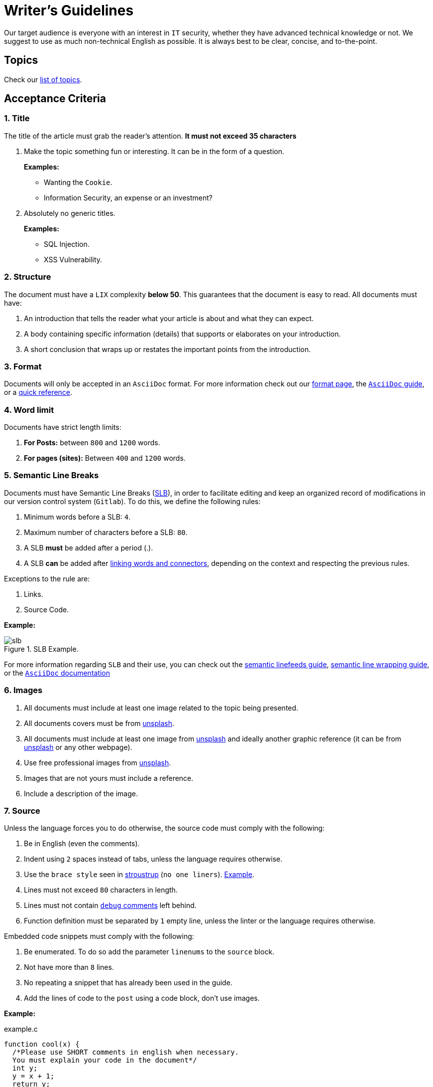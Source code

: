 :page-slug: style/
:page-description: Learn the acceptance criteria, the format and structure requirements, and all the main guidelines to publish articles and documents on our website.
:page-keywords: Fluid Attacks, Style, AsciiDoc, Articles, Requirement, Website, Guidelines, Writer's Guidelines, Ethical Hacking, Pentesting
:category: blog

= Writer's Guidelines

Our target audience is everyone with an interest in `IT` security,
whether they have advanced technical knowledge or not.
We suggest to use as much non-technical English as possible.
It is always best to be clear, concise, and to-the-point.

== Topics

Check our link:../topics/[list of topics].

== Acceptance Criteria

=== 1. Title

The title of the article must grab the reader's attention.
*It must not exceed 35 characters*

. Make the topic something fun or interesting.
It can be in the form of a question.
+
*Examples:*

* Wanting the `Cookie`.
* Information Security, an expense or an investment?

. Absolutely no generic titles.
+
*Examples:*

* SQL Injection.
* XSS Vulnerability.

=== 2. Structure

The document must have a `LIX` complexity *below 50*.
This guarantees that the document is easy to read.
All documents must have:

. An introduction that tells the reader
what your article is about and what they can expect.

. A body containing specific information (details)
that supports or elaborates on your introduction.

. A short conclusion that wraps up or restates
the important points from the introduction.

=== 3. Format

Documents will only be accepted in an `AsciiDoc` format.
For more information check out our
link:../format/[format page], the
link:http://AsciiDoctor.org/docs/AsciiDoc-writers-guide/[`AsciiDoc` guide],
or a link:http://AsciiDoctor.org/docs/AsciiDoc-syntax-quick-reference/[quick reference].

=== 4. Word limit

Documents have strict length limits:

. *For Posts:*
between `800` and `1200` words.

. *For pages (sites):*
Between `400` and `1200` words.

=== 5. Semantic Line Breaks

Documents must have Semantic Line Breaks
(link:http://sembr.org/[SLB]),
in order to facilitate editing and
keep an organized record of modifications
in our version control system (`Gitlab`).
To do this, we define the following rules:

. Minimum words before a SLB: `4`.
. Maximum number of characters before a SLB: `80`.
. A SLB *must* be added after a period (.).
. A SLB *can* be added after
link:https://emedia.rmit.edu.au/learninglab/content/common-linking-words-0[linking  words and connectors], depending on the context and
respecting the previous rules.

Exceptions to the rule are:

. Links.
. Source Code.

*Example:*

.SLB Example.
image::https://res.cloudinary.com/fluid-attacks/image/upload/v1620242348/airs/style/slb-example_qacz6k.webp[slb]

For more information regarding `SLB` and their use,
you can check out the link:http://rhodesmill.org/brandon/2012/one-sentence-per-line/[semantic linefeeds guide],
link:https://scott.mn/2014/02/21/semantic_linewrapping/[semantic line wrapping guide],
or the link:http://AsciiDoctor.org/docs/AsciiDoc-recommended-practices/#one-sentence[`AsciiDoc` documentation]

=== 6. Images

. All documents must include at least
one image related to the topic being presented.

. All documents covers must be from
link:https://unsplash.com/[unsplash].

. All documents must include at least one image
from link:https://unsplash.com/[unsplash] and
ideally another graphic reference (it can be from
link:https://unsplash.com/[unsplash] or any other webpage).

. Use free professional images from
link:https://unsplash.com/[unsplash].

. Images that are not yours
must include a reference.

. Include a description of the image.

=== 7. Source

Unless the language forces you to do otherwise,
the source code must comply with the following:

. Be in English (even the comments).
. Indent using `2` spaces instead of tabs,
unless the language requires otherwise.
. Use the `brace style` seen in
link:https://en.wikipedia.org/wiki/Indentation_style#Variant:_Stroustrup[stroustrup]
(`no one liners`).
link:https://eslint.org/docs/rules/brace-style#stroustrup[Example].
. Lines must not exceed `80` characters in length.
. Lines must not contain
link:https://en.wikipedia.org/wiki/Comment_(computer_programming)#Debugging[`debug` comments]
left behind.
. Function definition must be separated by `1` empty line,
unless the linter or the language requires otherwise.

Embedded code snippets must comply with the following:

. Be enumerated. To do so add the parameter `linenums`
to the `source` block.
. Not have more than `8` lines.
. No repeating a snippet that has already been used in the guide.
. Add the lines of code to the `post` using a code block,
don’t use images.

*Example:*

.example.c
[source, C, linenums]
----
function cool(x) {
  /*Please use SHORT comments in english when necessary.
  You must explain your code in the document*/
  int y;
  y = x + 1;
  return y;
  //And remember, do NOT exceed 8 lines ;)
}
----

=== 8. Exploit Explanations

In the case of documents focused on exploitation,
once the procedure is explained,
we recommend including a short `gif`
showing the result of what was explained.
Add a description for the `gif`.

.Exploit description example.
image::https://res.cloudinary.com/fluid-attacks/image/upload/v1620242348/airs/style/exploitation_z4npfw.gif[gif]

=== 9. Not permitted

. Code snippets that are not your own.

. Technical explanations not relevant to security:
+
*Example:* Introduction to a programming language
without mentioning how to securely program in said language.

=== 10. Metadata

Metadata are variables which influence the final rendering of the pages
and how the search engine indexes them.
Below is a table
with the mandatory metadata for a document:

.List of metadata present in a document.

[cols="25,10,10,55"]
|===
|*Metadata* | *Page* | *Post* | *Description*

|`:page-slug:`| Yes | Yes
| Link where the document can be found once it has been accepted.
The `slug` must be the name of the article in lowercase,
with no spaces, prepositions, conjunctions or connectors and
separated by a dash "-".

|`:page-description:` | Yes | Yes
| Brief summary of the main idea of the document
(*250 to 300 characters long*).
This description will appear in the search engine search results.

|`:page-keywords:` | Yes | Yes
| Keywords through which a search engine can find the document.
The document must include 6 `keywords`.

|`:page-subtitle:` | Yes | Yes
| Short subtitle that specifically indicates the purpose of the document.
*It must not exceed 55 characters*.

| `:date:` | No | Yes
| Date the document was created.

| `:category:` | No | Yes
| Category to which the document falls under.
Example: Security opinions, Best practices, etc.

| `:tags:` | No | Yes
| Similar to the metadata `:page-keywords:`
Noteworthy words that index the document internally.

| `:image:` | No | Yes
| Image that will appear in the article preview.
This image must have certain dimensions, 900 x 600 px and
must not exceed 800 Kb in size.

| `:alt:` | No | Yes
| Description of the image in the article preview.

| `:author:` | No | Yes
| Name of the author that will appear at the top of the document.
Name and last name only.

| `:writer:` | No | Yes
| Name and extension of the image that represents you as the author.
The only extension permitted is `PNG`.

| `:name:` | No | Yes
| Name that will appear under the author’s image/picture.
It can be your full name or `nickname`.

| `:about1:` | No | Yes
| Main information about the author:
scholarship, experience, role (if it applies).

| `:about2:` | No | Yes
| Additional information about the author:
likes, interests, links to personal blogs or profiles.

| `:source:` | No | Yes
| Link to the cover image from link:https://unsplash.com/[unsplash].

|===

=== 11. Additional Information

. If acronyms are used, their meaning should be included in parentheses.

. Include references when using fragments from external sources.

. Paragraphs *must* be original;
don’t use text from other sites
unless they are specific phrases.

. Foreign and reserved words
used outside of blocks of code
must use `monospace`.

. Make sure to include the `link:`
before adding a link.

. When writing the company name (`Fluid Attacks`),
consider the following cases:

* *Case 1:* If the name is placed next to the company logo,
it must be written as follows:
+
----
 ___
| >>|> fluid
|___|  attacks

----

* *Case 2:* If the name is used as part of a domain, `URL`
or file path, it must be written in lowercase without spaces:
+
----
path/fluidattacks/file

www.fluidattacks.com
----

* *Case 3:* In any other case,
it must be written in Title Case and separated:
+
----
Fluid Attacks: We hack your software, zero false positives
----

. When including a reference,
use the letter "r" as an `anchor_ID`
followed by the reference number.
Use superscript to quote it.

*Example:*

----
I'm talking about some topic
and now I need to cite a reference <<r# ,^[#]^>>

== References

. [[r#]] link:https://my-url[Fancy name for url].
----

== Authors

*Do not forget* to send with it a paragraph telling us
a little bit about yourself and an image that represents you
because at the end of the post
the authors’s profile will be included.

image::https://res.cloudinary.com/fluid-attacks/image/upload/v1620242347/airs/style/guest_etlyxo.webp[guest]

. Author’s first and last name.
. Short description, minimum 15 words – maximum 30.
You may include: What you do for a living,
years of experience, certifications, likes and interests.
. Optional: Link to personal blog – `github` – `linkedin`

=== Requests

If you are not part of the `Fluid Attacks` team,
you just have to send your document to communications@fluidattacks.com
attaching all the required files in order to create the `post`.
Once the document is sent,
it is evaluated to determine if it will be published.

== Terms and Conditions

. `Fluid Attacks` reserves the right to accept or reject any document sent in.
`Fluid Attacks` does not pay for articles
accepted for publication on the blog.

. We perform a non-substantive review of the document.
`Fluid Attacks` doesn’t evaluate if we agree or not
with the author’s opinion as expressed in the document,
but only that the document meets the required criteria described above.

. Once a draft is completed
you must request the revision of the document
through a `Merge Request`
so that we can evaluate the content.

If the document is accepted and published,
the author retains the copyright to the draft submitted to `Fluid Attacks`.
However, `Fluid Attacks` *retains* the right to make changes to the draft,
if necessary,
and these may be made without the author's consent or notification.
